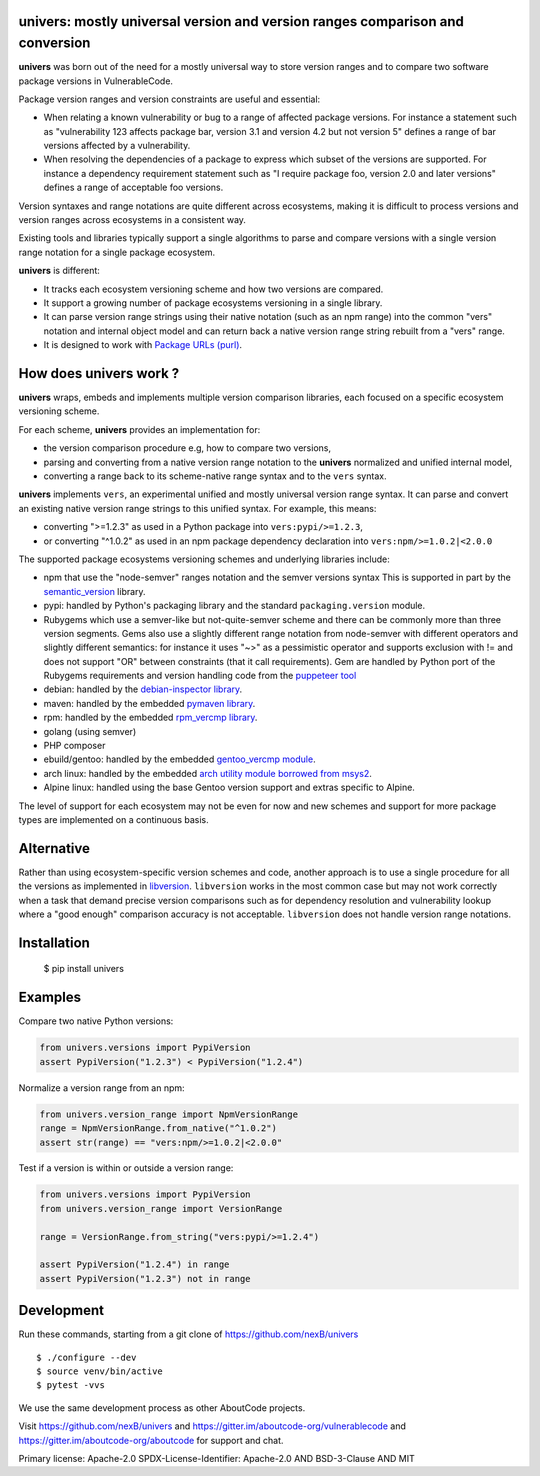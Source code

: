 univers: mostly universal version and version ranges comparison and conversion
===============================================================================

|Build Status| |License| |Python 3.6+|

.. |Build Status| image:: https://api.travis-ci.com/sbs2001/univers.svg?branch=main&status=passed
.. |License| image:: https://img.shields.io/badge/License-Apache%202.0-blue.svg
   :target: https://scancode-licensedb.aboutcode.org/apache-2.0.html
.. |Python 3.6+| image:: https://img.shields.io/badge/python-3.6+-blue.svg
   :target: https://www.python.org/downloads/release/python-380/


**univers** was born out of the need for a mostly universal way to store version
ranges and to compare two software package versions in VulnerableCode.

Package version ranges and version constraints are useful and essential:

- When relating a known vulnerability or bug to a range of affected package
  versions. For instance a statement such as "vulnerability 123 affects 
  package bar, version 3.1 and version 4.2 but not version 5" defines a
  range of bar versions affected by a vulnerability.

- When resolving the dependencies of a package to express which subset of the
  versions are supported. For instance a dependency requirement statement such
  as "I require package foo, version 2.0 and later versions" defines a range of
  acceptable foo versions.

Version syntaxes and range notations are quite different across ecosystems,
making it is difficult to process versions and version ranges across ecosystems
in a consistent way.

Existing tools and libraries typically support a single algorithms to parse and
compare versions with a single version range notation for a single package
ecosystem.


**univers** is different:

- It tracks each ecosystem versioning scheme and how two versions are compared.

- It support a growing number of package ecosystems versioning in a single
  library.

- It can parse version range strings using their native notation (such as an npm
  range) into the common "vers" notation and internal object model and can
  return back a native version range string rebuilt from a "vers" range.

- It is designed to work with `Package URLs (purl) <https://github.com/package-url>`_.


How does **univers** work ?
============================

**univers** wraps, embeds and implements multiple version comparison libraries,
each focused on a specific ecosystem versioning scheme.

For each scheme, **univers** provides an implementation for:

- the version comparison procedure e.g, how to compare two versions,
- parsing and converting from a native version range notation to the
  **univers** normalized and unified internal model,
- converting a range back to its scheme-native range syntax and to the
  ``vers`` syntax.

**univers** implements ``vers``, an experimental unified and mostly universal
version range syntax. It can parse and convert an existing native version range
strings to this unified syntax. For example, this means:

- converting ">=1.2.3" as used in a Python package into ``vers:pypi/>=1.2.3``,

- or converting "^1.0.2" as used in an npm package dependency declaration into
  ``vers:npm/>=1.0.2|<2.0.0``

The supported package ecosystems versioning schemes and underlying libraries
include:

- npm that use the "node-semver" ranges notation and the semver versions syntax
  This is supported in part by the `semantic_version
  <https://github.com/rbarrois/python-semanticversion>`_ library.

- pypi: handled by Python's packaging library and the standard 
  ``packaging.version`` module.

- Rubygems which use a semver-like but not-quite-semver scheme and there can be
  commonly more than three version segments.
  Gems also use a slightly different range notation from node-semver with
  different operators and slightly different semantics: for instance it uses "~>"
  as a pessimistic operator and supports exclusion with != and does not support
  "OR" between constraints (that it call requirements).
  Gem are handled by Python port of the Rubygems requirements and version
  handling code from the `puppeteer tool
  <https://github.com/nexB/univers/blob/main/src/univers/debian.py.ABOUT>`_

- debian: handled by the  `debian-inspector library
  <https://github.com/nexB/univers/blob/main/src/univers/debian.py.ABOUT>`_.

- maven: handled by the embedded `pymaven library
  <https://github.com/nexB/univers/blob/main/src/univers/pymaven.py.ABOUT>`_.

- rpm: handled by the embedded `rpm_vercmp library
  <https://github.com/nexB/univers/blob/main/src/univers/rpm.py.ABOUT>`_.

- golang (using semver)

- PHP composer

- ebuild/gentoo: handled by the embedded `gentoo_vercmp module
  <https://github.com/nexB/univers/blob/main/src/univers/gentoo.py.ABOUT>`_.

- arch linux: handled by the embedded `arch utility module borrowed from msys2
  <https://github.com/nexB/univers/blob/main/src/univers/arch.py.ABOUT>`_.

- Alpine linux: handled using the base Gentoo version support and extras
  specific to Alpine.


The level of support for each ecosystem may not be even for now and new schemes
and support for more package types are implemented on a continuous basis.


Alternative
============

Rather than using ecosystem-specific version schemes and code, another approach
is to use a single procedure for all the versions as implemented in `libversion
<https://github.com/repology/libversion>`_. ``libversion`` works in the most
common case but may not work correctly when a task that demand precise version
comparisons such as for dependency resolution and vulnerability lookup where
a "good enough" comparison accuracy is not acceptable. ``libversion`` does not
handle version range notations.


Installation
============

    $ pip install univers


Examples
========

Compare two native Python versions:

.. code:: python

    from univers.versions import PypiVersion
    assert PypiVersion("1.2.3") < PypiVersion("1.2.4")


Normalize a version range from an npm:

.. code:: python

    from univers.version_range import NpmVersionRange
    range = NpmVersionRange.from_native("^1.0.2")
    assert str(range) == "vers:npm/>=1.0.2|<2.0.0"


Test if a version is within or outside a version range:

.. code:: python

    from univers.versions import PypiVersion
    from univers.version_range import VersionRange

    range = VersionRange.from_string("vers:pypi/>=1.2.4")

    assert PypiVersion("1.2.4") in range
    assert PypiVersion("1.2.3") not in range


Development
============

Run these commands, starting from a git clone of https://github.com/nexB/univers ::

    $ ./configure --dev
    $ source venv/bin/active
    $ pytest -vvs


We use the same development process as other AboutCode projects.

Visit https://github.com/nexB/univers and
https://gitter.im/aboutcode-org/vulnerablecode and
https://gitter.im/aboutcode-org/aboutcode for support and chat.


Primary license: Apache-2.0
SPDX-License-Identifier: Apache-2.0 AND BSD-3-Clause AND MIT
